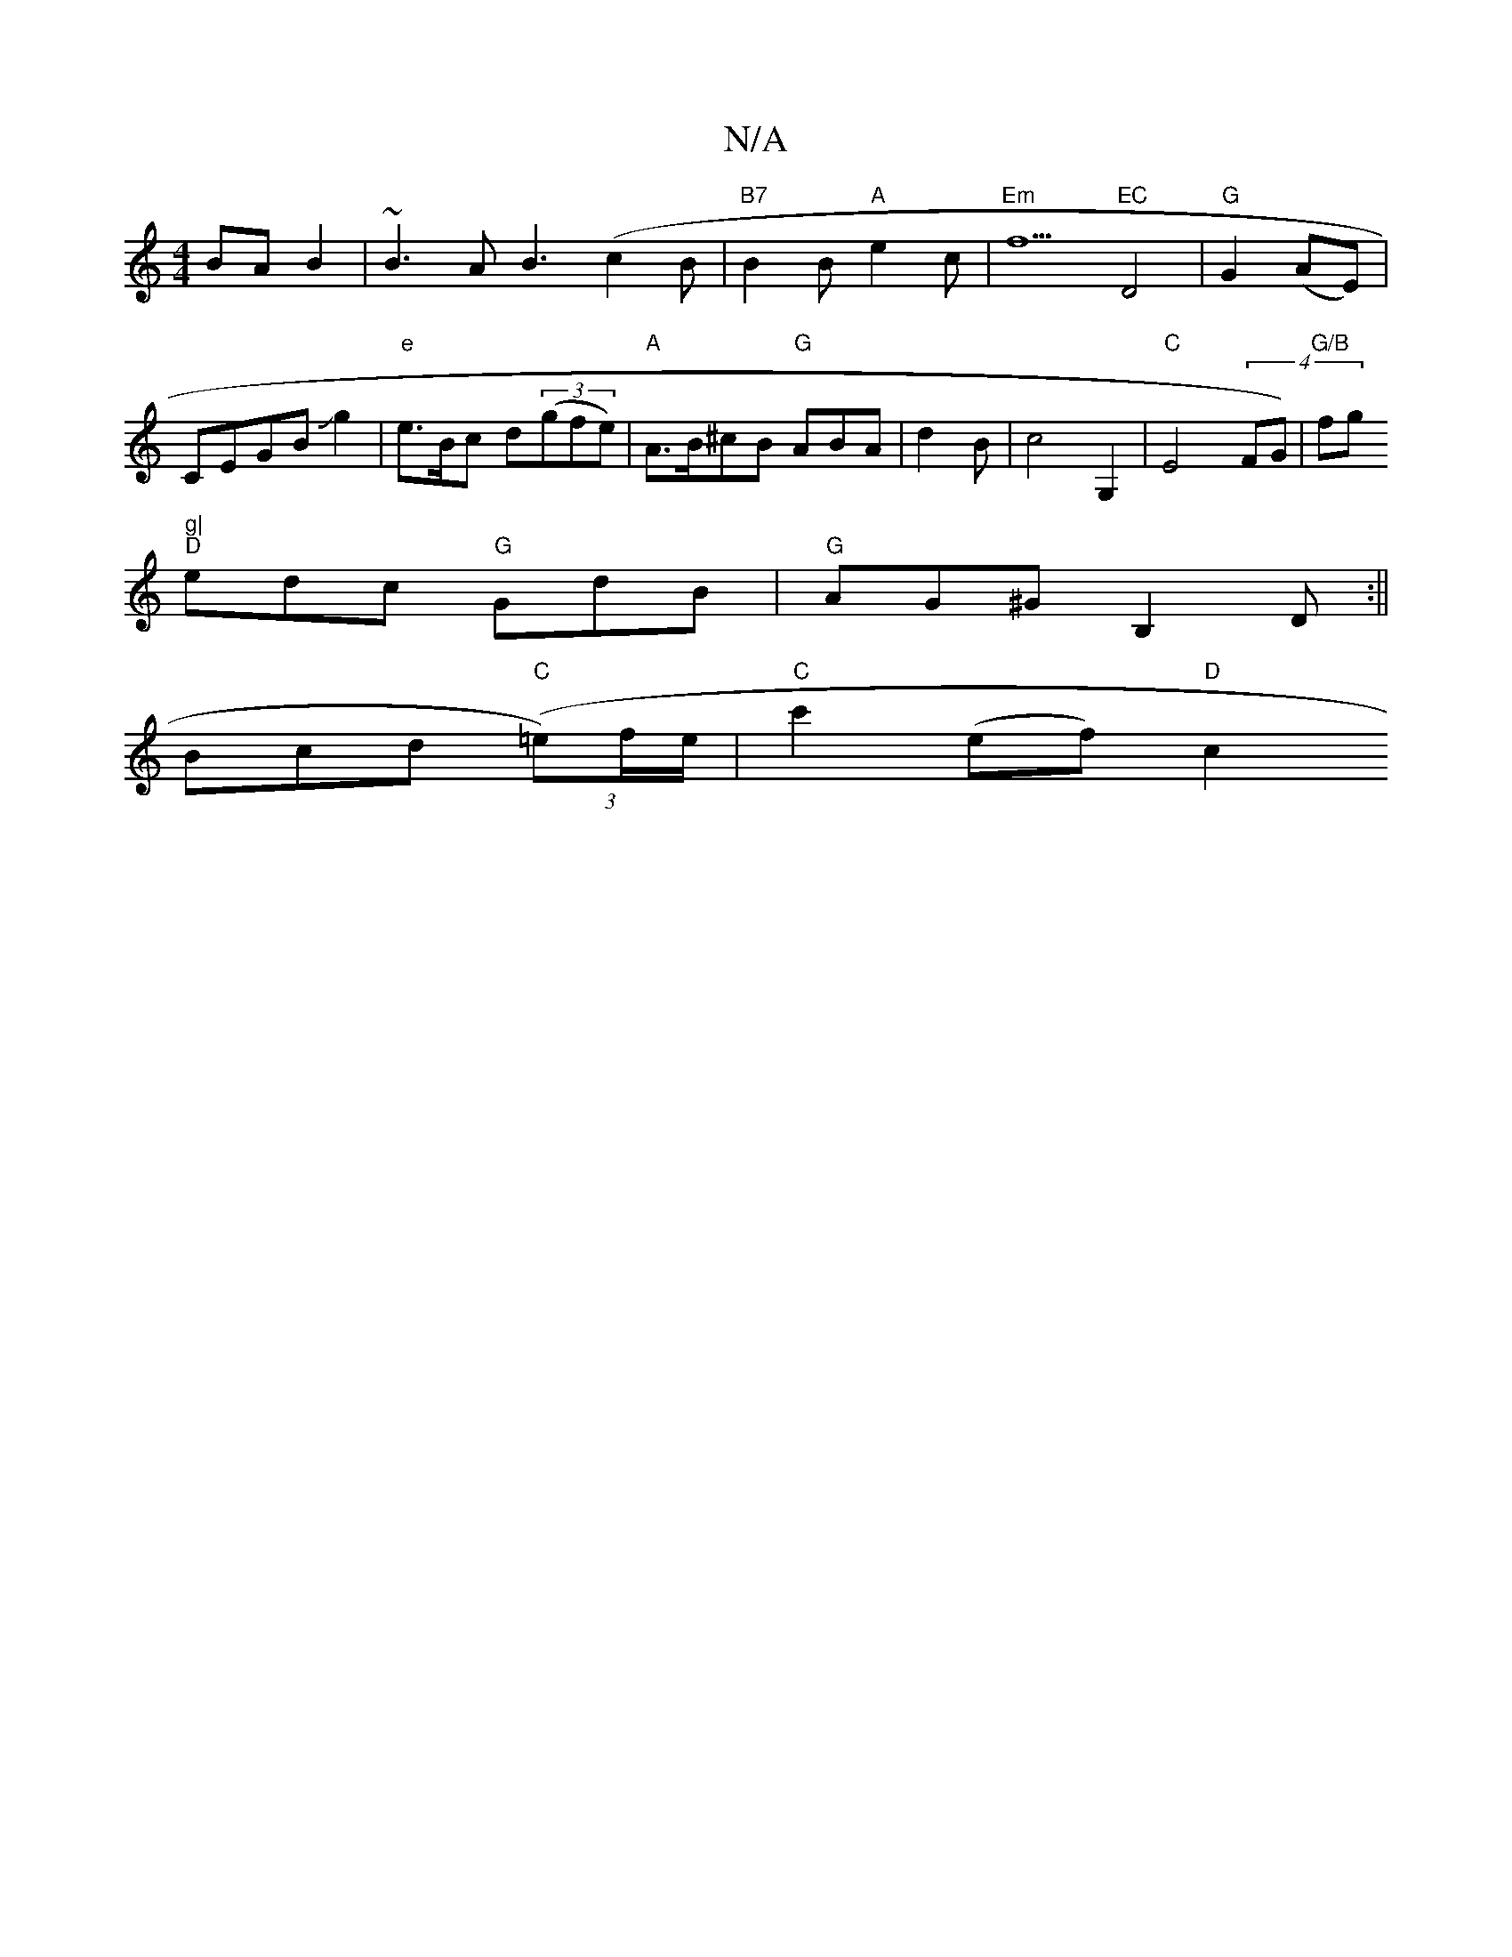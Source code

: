 X:1
T:N/A
M:4/4
R:N/A
K:Cmajor
 BAB2|~B3A B3(c2B|"B7"B2B "A"e2c|"Em"f5"EC"D4|"G"G2(AE)|CEGB Jg2|"e"e>Bc d((3gfe)|"A"A>B^cB "G"ABA|d2B|c4 G,2|"C" E4 (4 FG)|"G/B"fg"g|
"D"edc "G"GdB|"G"AG^G B,2D:||
Bcd "C"((3=e)f/e/|"C"c'2(ef) "D"c2 